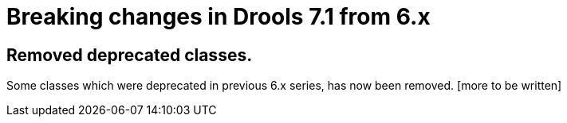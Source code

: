 [[_drools.releasenotesdrools.7.0.0]]

= Breaking changes in Drools 7.1 from 6.x
:imagesdir: ..

== Removed deprecated classes.

Some classes which were deprecated in previous 6.x series, has now been removed. [more to be written]